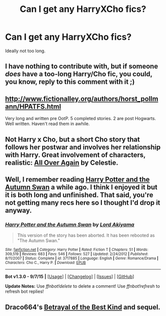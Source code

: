 #+TITLE: Can I get any HarryXCho fics?

* Can I get any HarryXCho fics?
:PROPERTIES:
:Author: Englishhedgehog13
:Score: 10
:DateUnix: 1444779771.0
:DateShort: 2015-Oct-14
:FlairText: Request
:END:
Ideally not too long.


** I have nothing to contribute with, but if someone /does/ have a too-long Harry/Cho fic, you could, you know, reply to this comment with it ;)
:PROPERTIES:
:Score: 3
:DateUnix: 1444782153.0
:DateShort: 2015-Oct-14
:END:


** [[http://www.fictionalley.org/authors/horst_pollmann/HPATFS.html]]

Very long and written pre OotP. 5 completed stories. 2 are post Hogwarts. Well written. Haven't read them in awhile.
:PROPERTIES:
:Author: Bobo54bc
:Score: 1
:DateUnix: 1444783017.0
:DateShort: 2015-Oct-14
:END:


** Not Harry x Cho, but a short Cho story that follows her postwar and involves her relationship with Harry. Great involvement of characters, realistic: [[http://harrypotterfanfiction.com/viewstory.php?psid=281651][All Over Again]] by Celestie.
:PROPERTIES:
:Author: someorangegirl
:Score: 1
:DateUnix: 1444784188.0
:DateShort: 2015-Oct-14
:END:


** Well, I remember reading [[https://www.fanfiction.net/s/3717885/1/Harry-Potter-and-the-Autumn-Swan][Harry Potter and the Autumn Swan]] a while ago. I think I enjoyed it but it is both long and unfinished. That said, you're not getting many recs here so I thought I'd drop it anyway.
:PROPERTIES:
:Author: SteelbadgerMk2
:Score: 1
:DateUnix: 1444932452.0
:DateShort: 2015-Oct-15
:END:

*** [[http://www.fanfiction.net/s/3717885/1/][*/Harry Potter and the Autumn Swan/*]] by [[https://www.fanfiction.net/u/169676/Lord-Akiyama][/Lord Akiyama/]]

#+begin_quote
  This version of the story has been aborted. It has been rebooted as "The Autumn Swan."
#+end_quote

^{/Site/: [[http://www.fanfiction.net/][fanfiction.net]] *|* /Category/: Harry Potter *|* /Rated/: Fiction T *|* /Chapters/: 51 *|* /Words/: 309,519 *|* /Reviews/: 683 *|* /Favs/: 546 *|* /Follows/: 527 *|* /Updated/: 2/24/2012 *|* /Published/: 8/11/2007 *|* /Status/: Complete *|* /id/: 3717885 *|* /Language/: English *|* /Genre/: Romance/Drama *|* /Characters/: Cho C., Harry P. *|* /Download/: [[http://www.p0ody-files.com/ff_to_ebook/mobile/makeEpub.php?id=3717885][EPUB]]}

--------------

*Bot v1.3.0 - 9/7/15* *|* [[[https://github.com/tusing/reddit-ffn-bot/wiki/Usage][Usage]]] | [[[https://github.com/tusing/reddit-ffn-bot/wiki/Changelog][Changelog]]] | [[[https://github.com/tusing/reddit-ffn-bot/issues/][Issues]]] | [[[https://github.com/tusing/reddit-ffn-bot/][GitHub]]]

*Update Notes:* Use /ffnbot!delete/ to delete a comment! Use /ffnbot!refresh/ to refresh bot replies!
:PROPERTIES:
:Author: FanfictionBot
:Score: 1
:DateUnix: 1444932481.0
:DateShort: 2015-Oct-15
:END:


** Draco664's [[http://draco664.fanficauthors.net/Betrayal_of_the_Best_Kind/index/][Betrayal of the Best Kind]] and sequel.
:PROPERTIES:
:Author: __Pers
:Score: 1
:DateUnix: 1445007098.0
:DateShort: 2015-Oct-16
:END:
